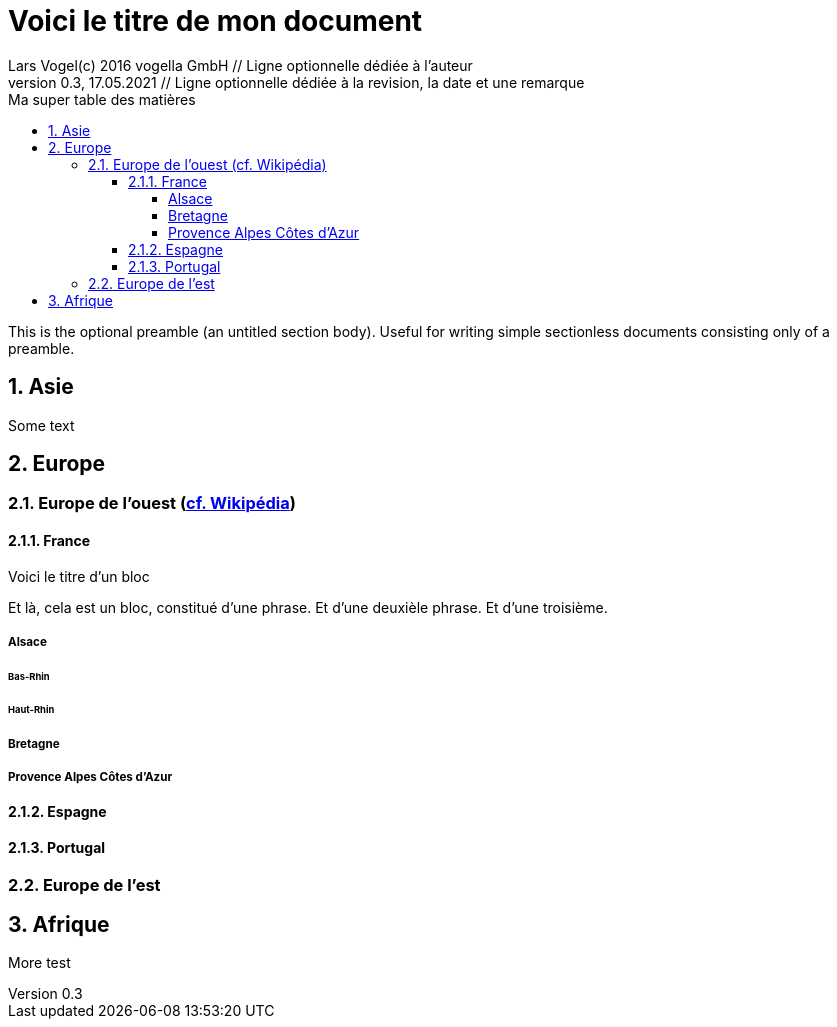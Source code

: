 = Voici le titre de mon document                          
Lars Vogel(c) 2016 vogella GmbH // Ligne optionnelle dédiée à l'auteur                                  
Version 0.3, 17.05.2021 // Ligne optionnelle dédiée à la revision, la date et une remarque
// Document attributes
:sectnums:                                                          
:toc:                                                               
:toclevels: 4                                                       
:toc-title: Ma super table des matières

:description: Example AsciiDoc document                             
:keywords: AsciiDoc                                                 
:imagesdir: ./images
:iconsdir: ./icons
:stylesdir: ./styles
:scriptsdir: ./js

// Mes variables
:urlwikiEuropeOuest: https://fr.wikipedia.org/wiki/Europe_de_l%27Ouest

This is the optional preamble (an untitled section body). Useful for
writing simple sectionless documents consisting only of a preamble.

== Asie

Some text

== Europe
=== Europe de l'ouest ({urlwikiEuropeOuest}[cf. Wikipédia])
==== France
.Voici le titre d'un bloc
Et là, cela est un bloc, constitué d'une phrase.
Et d'une deuxièle phrase.
Et d'une troisième.

===== Alsace
====== Bas-Rhin
====== Haut-Rhin
===== Bretagne
===== Provence Alpes Côtes d'Azur
==== Espagne
==== Portugal
=== Europe de l'est

== Afrique


More test
